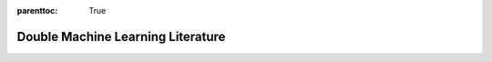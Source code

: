 :parenttoc: True

Double Machine Learning Literature
==================================

.. grid:: 1

  .. grid-item-card:: 
    :text-align: left

    .. dropdown:: Main Reference
      :class-title: sd-bg-primary sd-font-weight-bold
      :open:

      - Victor Chernozhukov, Denis Chetverikov, Mert Demirer, Esther Duflo, Christian Hansen, Whitney Newey, James Robins |br|
        **Double/debiased machine learning for treatment and structural parameters** |br|
        *The Econometrics Journal, 21(1), C1-C68, 2018* |br|
        :octicon:`link` :bdg-link-dark:`URL <https://doi.org/10.1111/ectj.12097>`
        :bdg-link-dark:`arXiv <https://arxiv.org/abs/1608.00060>`

    .. dropdown:: Software for double machine learning
      :class-title: sd-bg-primary sd-font-weight-bold

      - Philipp Bach, Victor Chernozhukov, Malte S. Kurz, Martin Spindler |br|
        **DoubleML -- An Object-Oriented Implementation of Double Machine Learning in Python** |br|
        *Journal of Machine Learning Research, 23(53): 1-6, 2022* |br|
        :bdg-info:`Python Package DoubleML` |br|
        :octicon:`link` :bdg-link-dark:`URL <https://www.jmlr.org/papers/v23/21-0862.html>`
        :bdg-link-dark:`arXiv <https://arxiv.org/abs/2104.03220>`
        :bdg-link-dark:`PyPI <https://pypi.org/project/DoubleML>`
        :bdg-link-dark:`conda-forge <https://anaconda.org/conda-forge/doubleml>`
        :octicon:`mark-github` :bdg-link-dark:`GitHub <https://github.com/DoubleML/doubleml-for-py>`
        |hr|

      - Philipp Bach, Victor Chernozhukov, Malte S. Kurz, Martin Spindler, Sven Klaassen |br|
        **DoubleML -- An Object-Oriented Implementation of Double Machine Learning in R** |br|
        *Journal of Statistical Software, 108(3), 1-56, 2024* |br|
        :bdg-info:`R Package DoubleML` |br|
        :octicon:`link` :bdg-link-dark:`URL <https://doi.org/10.18637/jss.v108.i03>`
        :octicon:`link` :bdg-link-dark:`arXiv <https://arxiv.org/abs/2103.09603>`
        :bdg-link-dark:`CRAN <https://cran.r-project.org/package=DoubleML>`
        :octicon:`mark-github` :bdg-link-dark:`GitHub <https://github.com/DoubleML/doubleml-for-r>`
        |hr|

      - Keith Battocchi, Eleanor Dillon, Maggie Hei, Greg Lewis, Paul Oka, Miruna Oprescu, Vasilis Syrgkanis |br|
        **EconML: A Python Package for ML-Based Heterogeneous Treatment Effects Estimation** |br|
        *2019* |br|
        :bdg-info:`Python Package EconML` |br|
        :octicon:`mark-github` :bdg-link-dark:`GitHub <https://github.com/microsoft/EconML>`
        |hr|

      - Hugo Bodory, Martin Huber |br|
        **The causalweight package for causal inference in R** |br|
        *Working Papers SES 493, Faculty of Economics and Social Science, University of Fribourg, 2018* |br|
        :bdg-info:`R Package causalweight` |br|
        :octicon:`link` :bdg-link-dark:`URL <https://folia.unifr.ch/global/documents/306524>`
        :bdg-link-dark:`CRAN <https://cran.r-project.org/package=causalweight>`
        |hr|

      - Michael C. Knaus |br|
        **Double Machine Learning based Program Evaluation under Unconfoundedness** |br|
        *arXiv preprint arXiv:2003.03191 [econ.EM], 2020* |br|
        :bdg-info:`R Package causalDML` |br|
        :octicon:`link` :bdg-link-dark:`arXiv <https://arxiv.org/abs/2003.03191>`
        :octicon:`mark-github` :bdg-link-dark:`GitHub <https://github.com/MCKnaus/causalDML>`
        |hr|

      - Michael C. Knaus |br|
        **A Double Machine Learning Approach to Estimate the Effects of Musical Practice on Student’s Skills** |br|
        *Journal of the Royal Statistical Society A, 184(1), 282-300, 2021* |br|
        :bdg-info:`R Package dmlmt` |br|
        :octicon:`link` :bdg-link-dark:`URL <https://doi.org/10.1111/rssa.12623>`
        :bdg-link-dark:`arXiv <https://arxiv.org/abs/1805.10300>`
        :octicon:`mark-github` :bdg-link-dark:`GitHub <https://github.com/MCKnaus/dmlmt>`
        |hr|

      - Malte S. Kurz |br|
        **Distributed Double Machine Learning with a Serverless Architecture** |br|
        *In Companion of the ACM/SPEC International Conference on Performance Engineering (ICPE ‘21). Association for
        Computing Machinery, New York, NY, USA, 27-33, 2021* |br|
        :bdg-info:`Python Package DoubleML-Serverless` |br|
        :octicon:`link` :bdg-link-dark:`URL <https://dl.acm.org/doi/10.1145/3447545.3451181>`
        :bdg-link-dark:`arXiv <https://arxiv.org/abs/2101.04025>`
        :octicon:`mark-github` :bdg-link-dark:`GitHub <https://github.com/DoubleML/doubleml-serverless>`
        |hr|

      - Juraj Szitas |br|
        **postDoubleR: Post Double Selection with Double Machine Learning** |br|
        *2019* |br|
        :bdg-info:`R Package postDoubleR` |br|
        :octicon:`mark-github` :bdg-link-dark:`GitHub <https://github.com/JSzitas/postDoubleR>`

    .. dropdown:: Double machine learning models and methodological extensions
      :class-title: sd-bg-primary sd-font-weight-bold

      - Susan Athey, Stefan Wager |br|
        **Policy Learning With Observational Data** |br|
        *Econometrica, 89(1), Pages 133–161, 2021* |br|
        :octicon:`link` :bdg-link-dark:`URL <https://doi.org/10.3982/ECTA15732>`        
        |hr|

      - Michela Bia, Martin Huber, Lukas Laffers |br|
        **Double Machine Learning for Sample Selection Models** |br|
        * Journal of Business & Economic Statistics, 1-12., 2023* |br|
        :octicon:`link` :bdg-link-dark:`URL <https://doi.org/10.1080/07350015.2023.2271071>`        
        |hr|
            
      - Neng-Chieh Chang |br|
        **Double/debiased machine learning for difference-in-differences models** |br|
        *The Econometrics Journal, 23(2), Pages 177–191, 2020* |br|
        :octicon:`link` :bdg-link-dark:`URL <https://doi.org/10.1093/ectj/utaa001>`        
        |hr|

      - Chernozhukov, Victor and Demirer, Mert and Duflo, Esther and Fernández-Val, Iván |br|
        **Generic Machine Learning Inference on Heterogeneous Treatment Effects in Randomized Experiments, with an Application to Immunization in India** |br|
        *National Bureau of Economic Research, Working Paper* |br|
        :octicon:`link` :bdg-link-dark:`URL <https://doi.org/10.3386/w24678>`        
        |hr|

      - Harold D. Chiang, Kengo Kato, Yukun Ma, Yuya Sasaki |br|
        **Multiway Cluster Robust Double/Debiased Machine Learning** |br|
        *Journal of Business & Economic Statistics, forthcoming, 2021* |br|
        :octicon:`link` :bdg-link-dark:`URL <https://doi.org/10.1080/07350015.2021.1895815>` 
        :bdg-link-dark:`arXiv <https://arxiv.org/abs/1909.03489>`
        |hr|

      - Nathan Kallus, Xiaojie Mao, Masatoshi Uehara |br|
        **Localized Debiased Machine Learning: Efficient Inference on Quantile Treatment Effects and Beyond** |br|
        *arXiv preprint arXiv:1912.12945 [stat.ML], 2019* |br|
        :octicon:`link` :bdg-link-dark:`arXiv <https://doi.org/10.48550/arXiv.1912.12945>`
        |hr|

      - Nathan Kallus, Masatoshi Uehara |br|
        **Double Reinforcement Learning for Efficient Off-Policy Evaluation in Markov Decision Processes** |br|
        *Journal of Machine Learning Research 21, 1-63, 2020* |br|
        :octicon:`link` :bdg-link-dark:`URL <https://jmlr.org/papers/volume21/19-827/19-827.pdf>` 
        |hr|

      - Yusuke Narita, Shota Yasui, Kohei Yata |br|
        **Debiased Off-Policy Evaluation for Recommendation Systems** |br|
        *RecSys '21: Fifteenth ACM Conference on Recommender Systems, 372–379, 2021* |br|
        :octicon:`link` :bdg-link-dark:`URL <https://doi.org/10.1145/3460231.3474231>` 
        :bdg-link-dark:`arXiv <https://arxiv.org/abs/2002.08536>`
        |hr|

      - Lester Mackey, Vasilis Syrgkanis, Ilias Zadik |br|
        **Orthogonal Machine Learning: Power and Limitations** |br|
        *Proceedings of the 35th International Conference on Machine Learning, 2018* |br|
        :octicon:`link` :bdg-link-dark:`URL <http://proceedings.mlr.press/v80/mackey18a>` 
        :bdg-link-dark:`arXiv <https://arxiv.org/abs/1711.00342>`
        |hr|

      - Pedro HC Sant'Anna, Jun Zhao |br|
        **Doubly robust difference-in-differences estimators** |br|
        *Journal of Econometrics, 219(1), Pages 101-122, 2020* |br|
        :octicon:`link` :bdg-link-dark:`URL <https://doi.org/10.1016/j.jeconom.2020.06.003>` 
        |hr|

      - Victor Chernozhukov, Carlos Cinelli, Whitney Newey, Amit Sharma, Vasilis Syrgkanis |br|
        **Long Story Short: Omitted Variable Bias in Causal Machine Learning** |br|
        *No. w30302. National Bureau of Economic Research, 2022* |br|
        :octicon:`link` :bdg-link-dark:`URL <https://doi.org/10.3386/w30302>`
        |hr|

      - Vira Semenova, Victor Chernozhukov |br|
        **Debiased machine learning of conditional average treatment effects and other causal functions** |br|
        *The Econometrics Journal, 24(2), Pages 264-289, 2021* |br|
        :octicon:`link` :bdg-link-dark:`URL <https://doi.org/10.1093/ectj/utaa027>`
        |hr|

      - Vira Semenova, Matt Goldman, Victor Chernozhukov, Matt Taddy |br|
        **Estimation and Inference on Heterogeneous Treatment Effects in High-Dimensional Dynamic Panels under Weak Dependence** |br|
        *arXiv preprint arXiv:1712.09988 [stat.ML], 2017* |br|
        :octicon:`link` :bdg-link-dark:`arXiv <https://arxiv.org/abs/1712.09988>` 
        |hr|

      - Michael Zimmert |br|
        **Efficient Difference-in-Differences Estimation with High-Dimensional Common Trend Confounding** |br|
        *arXiv preprint 	arXiv:1809.01643 [econ.EM], 2018* |br|
        :octicon:`link` :bdg-link-dark:`arXiv <https://arxiv.org/abs/1809.01643>` 
        |hr|

      - Claudia Noack, Tomasz Olma, Christoph Rothe |br|
        **Flexible Covariate Adjustments in Regression Discontinuity Designs** |br|
        *arXiv preprint 	arXiv:2107.07942v3 [econ.EM], 2024* |br|
        :octicon:`link` :bdg-link-dark:`arXiv <https://arxiv.org/abs/2107.07942v3>` 
        |hr|

      - Matias D. Cattaneo,Rocío Titiunik |br|
        **Regression Discontinuity Designs**  |br|
        *Annual Review of Economics, 14, Pages 821-851, 2022* |br|
        :octicon:`link` :bdg-link-dark:`url <https://doi.org/10.1146/annurev-economics-051520-021409>`
        |hr|

    .. dropdown:: Debiased sparsity-based inference / theoretical foundations
      :class-title: sd-bg-primary sd-font-weight-bold

      - A. Belloni, V. Chernozhukov, C. Hansen |br|
        **Inference for High-Dimensional Sparse Econometric Models** |br|
        *In D. Acemoglu, M. Arellano, & E. Dekel (Eds.), Advances in Economics and Econometrics: Tenth World Congress,
        245-295, 2013* |br|
        :octicon:`link` :bdg-link-dark:`URL <https://doi.org/10.1017/CBO9781139060035.008>`
        :bdg-link-dark:`arXiv <https://arxiv.org/abs/1201.0220>`
        |hr|

      - Alexandre Belloni, Victor Chernozhukov, Lie Wang |br|
        **Pivotal estimation via square-root Lasso in nonparametric regression** |br|
        *The Annals of Statistics, 42(2), 757-788, 2014* |br|
        :octicon:`link` :bdg-link-dark:`URL <https://doi.org/10.1214/14-AOS1204>`
        |hr|

      - Victor Chernozhukov, Christian Hansen, Martin Spindler |br|
        **Valid Post-Selection and Post-Regularization Inference: An Elementary, General Approach**
        *Annual Review of Economics 7(1), 649-688, 2015* |br|
        :octicon:`link` :bdg-link-dark:`URL <https://doi.org/10.1146/annurev-economics-012315-015826>`
        |hr|

      - Adel Javanmard, Andrea Montanari |br|
        **Hypothesis Testing in High-Dimensional Regression Under the Gaussian Random Design Model: Asymptotic Theory** |br|
        *IEEE Transactions on Information Theory, 60(10):6522–6554, 2014* |br|
        :octicon:`link` :bdg-link-dark:`URL <https://doi.org/10.1109/TIT.2014.2343629>`
        :bdg-link-dark:`arXiv <https://arxiv.org/abs/1301.4240>`
        |hr|

      - Jerzy Neyman |br|
        **Optimal asymptotic tests of composite hypotheses** |br|
        *In Ulf Grenander (Eds.), Probability and Statistics, Almqvist & Wiksell, 213–234, 1959* |br|
        |hr|

      - Sara van de Geer, Peter Bühlmann, Ya’acov Ritov, Ruben Dezeure |br|
        **On asymptotically optimal confidence regions and tests for high-dimensional models** |br|
        *The Annals of Statistics, 42(3), 1166-1202, 2014* |br|
        :octicon:`link` :bdg-link-dark:`URL <https://doi.org/10.1214/14-AOS1221>`
        |hr|

      - C.-H. Zhang, S.S. Zhang |br|
        **Confidence intervals for low dimensional parameters in high dimensional linear models** |br|
        *Journal of the Royal Statistical Society: Series B, 76, 217-242, 2014* |br|
        :octicon:`link` :bdg-link-dark:`URL <https://doi.org/10.1111/rssb.12026>`
        |hr|

.. grid:: 1

  .. grid-item-card:: Want to add or update a reference in the literature overview?
    :text-align: center

    .. button-link:: https://github.com/DoubleML/doubleml-docs/edit/main/doc/literature/literature.rst
        :color: dark
        :expand:

        Edit this file to propose a change or addition :octicon:`mark-github`

    .. button-link:: https://github.com/DoubleML/doubleml-docs/issues/new?assignees=FrederikBornemann&labels=literature&template=literature.yml&title=%5BADD%2FEDIT%5D+Reference+in+literature+overview
        :color: dark
        :expand:

        Discuss a change or addition via an issue :octicon:`mark-github`

.. raw:: html
    
    <style>
        .reference-dropdown {
            background-color: #1f4184 !important;
        }
        .reference-dropdown:hover {
            background-color: #003166 !important;
        }
    </style>

    <script>
    // add the GitHub Mark icon to the pull request button
        var edit_button = document.getElementsByClassName('edit-button')[0]
        var issue_button = document.getElementsByClassName('issue-button')[0]
        var svg = '<svg xmlns="http://www.w3.org/2000/svg" viewBox="0 0 16 16" style="padding-left: 7px;margin: auto;padding-bottom: 3px;" width="20" height="16"><path fill="white" fill-rule="evenodd" d="M8 0C3.58 0 0 3.58 0 8c0 3.54 2.29 6.53 5.47 7.59.4.07.55-.17.55-.38 0-.19-.01-.82-.01-1.49-2.01.37-2.53-.49-2.69-.94-.09-.23-.48-.94-.82-1.13-.28-.15-.68-.52-.01-.53.63-.01 1.08.58 1.23.82.72 1.21 1.87.87 2.33.66.07-.52.28-.87.51-1.07-1.78-.2-3.64-.89-3.64-3.95 0-.87.31-1.59.82-2.15-.08-.2-.36-1.02.08-2.12 0 0 .67-.21 2.2.82.64-.18 1.32-.27 2-.27.68 0 1.36.09 2 .27 1.53-1.04 2.2-.82 2.2-.82.44 1.1.16 1.92.08 2.12.51.56.82 1.27.82 2.15 0 3.07-1.87 3.75-3.65 3.95.29.25.54.73.54 1.48 0 1.07-.01 1.93-.01 2.2 0 .21.15.46.55.38A8.013 8.013 0 0016 8c0-4.42-3.58-8-8-8z"></path></svg>';
        edit_button.innerHTML += svg
        issue_button.innerHTML += svg
    </script>

.. replaces |br| with a new line
.. |br| raw:: html

    <br/>

.. replaces |hr| with a vertical line
.. |hr| raw:: html

    <hr>